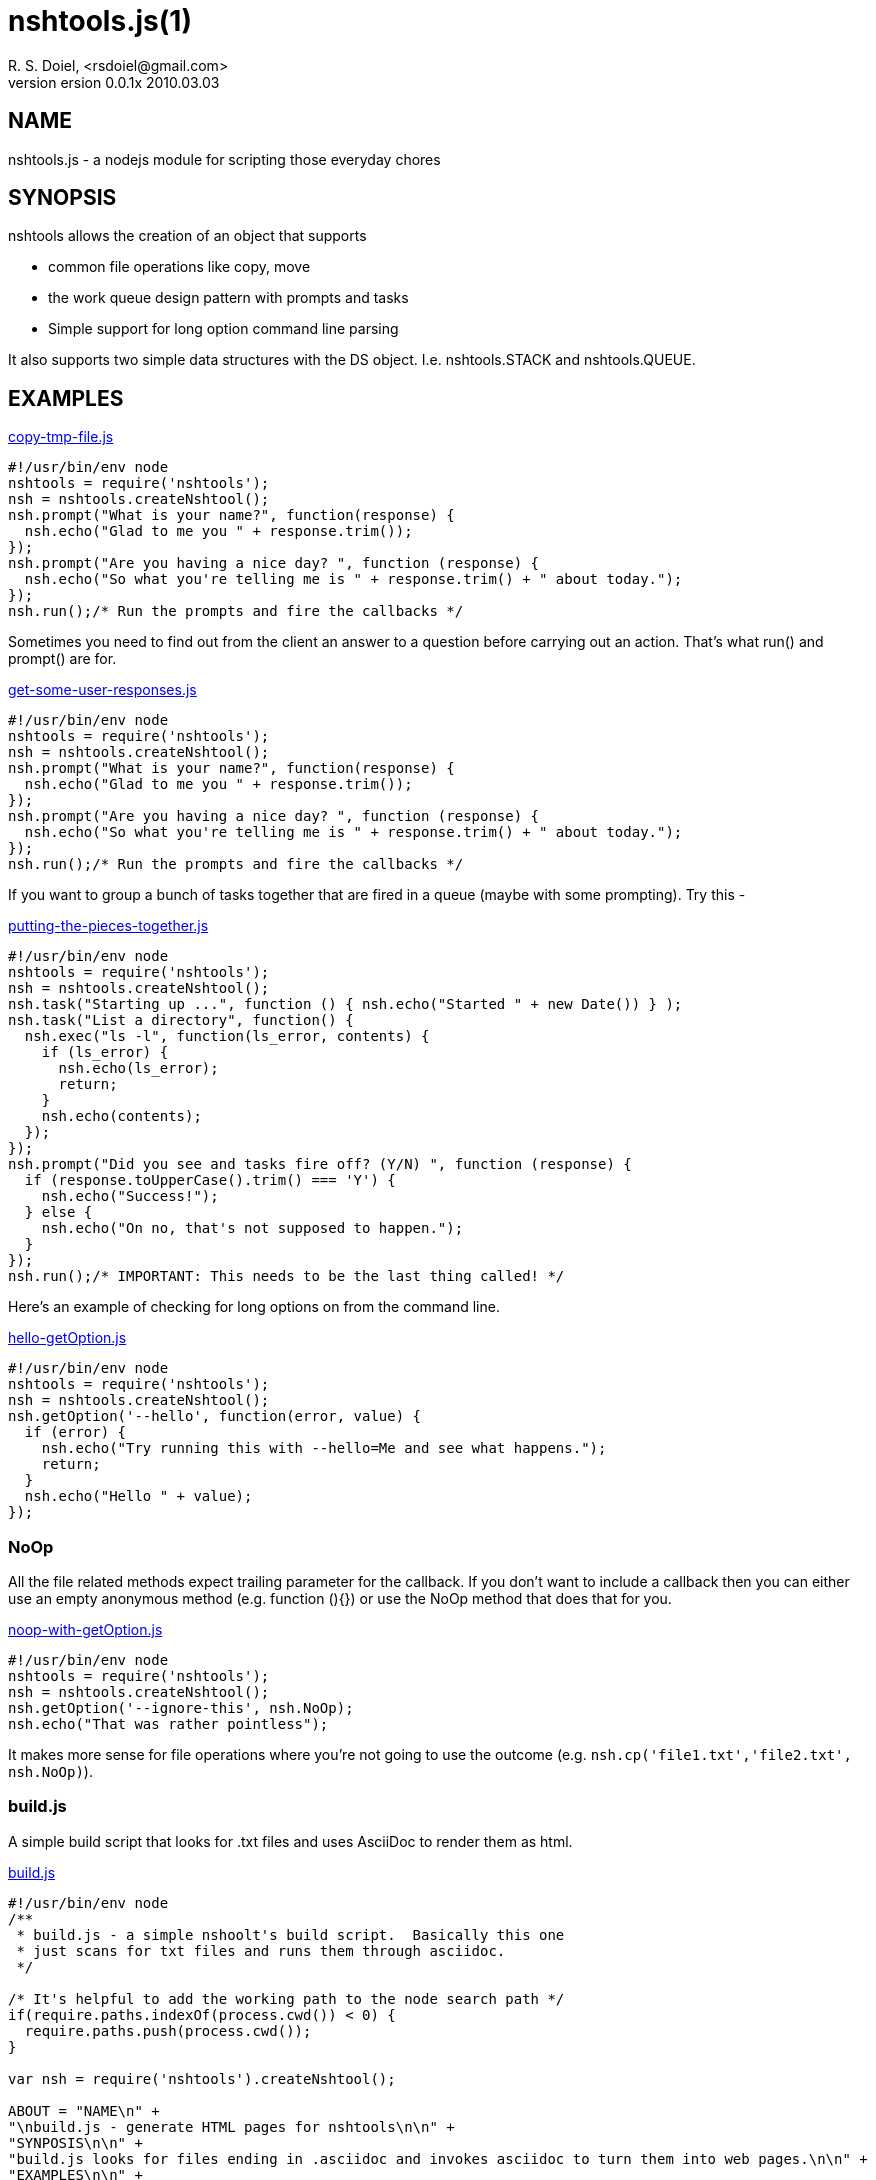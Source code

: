 nshtools.js(1)
==============
R. S. Doiel, <rsdoiel@gmail.com>
version 0.0.1x 2010.03.03

== NAME

nshtools.js - a nodejs module for scripting those everyday chores


== SYNOPSIS

nshtools allows the creation of an object that supports

* common file operations like copy, move
* the work queue design pattern with prompts and tasks
* Simple support for long option command line parsing

It also supports two simple data structures with the DS object. I.e. nshtools.STACK and nshtools.QUEUE.

== EXAMPLES

link:examples/copy-tmp-file.js[copy-tmp-file.js]
----
#!/usr/bin/env node
nshtools = require('nshtools');
nsh = nshtools.createNshtool();
nsh.prompt("What is your name?", function(response) {
  nsh.echo("Glad to me you " + response.trim());
});
nsh.prompt("Are you having a nice day? ", function (response) {
  nsh.echo("So what you're telling me is " + response.trim() + " about today.");
});
nsh.run();/* Run the prompts and fire the callbacks */
----

Sometimes you need to find out from the client an answer to a question before carrying out an action.  That's what
run() and prompt() are for.

link:examples/get-some-user-responses.js[get-some-user-responses.js]
----
#!/usr/bin/env node
nshtools = require('nshtools');
nsh = nshtools.createNshtool();
nsh.prompt("What is your name?", function(response) {
  nsh.echo("Glad to me you " + response.trim());
});
nsh.prompt("Are you having a nice day? ", function (response) {
  nsh.echo("So what you're telling me is " + response.trim() + " about today.");
});
nsh.run();/* Run the prompts and fire the callbacks */
----

If you want to group a bunch of tasks together that are fired in a queue (maybe with some prompting). Try this -

link:examples/putting-the-pieces-together.js[putting-the-pieces-together.js]
----
#!/usr/bin/env node
nshtools = require('nshtools');
nsh = nshtools.createNshtool();
nsh.task("Starting up ...", function () { nsh.echo("Started " + new Date()) } );
nsh.task("List a directory", function() {
  nsh.exec("ls -l", function(ls_error, contents) {
    if (ls_error) {
      nsh.echo(ls_error);
      return;
    }
    nsh.echo(contents);
  });
});
nsh.prompt("Did you see and tasks fire off? (Y/N) ", function (response) {
  if (response.toUpperCase().trim() === 'Y') {
    nsh.echo("Success!");
  } else {
    nsh.echo("On no, that's not supposed to happen.");
  }
});
nsh.run();/* IMPORTANT: This needs to be the last thing called! */
----

Here's an example of checking for long options on from the command line.

link:examples/hello-getOption.js[hello-getOption.js]
----
#!/usr/bin/env node
nshtools = require('nshtools');
nsh = nshtools.createNshtool();
nsh.getOption('--hello', function(error, value) {
  if (error) {
    nsh.echo("Try running this with --hello=Me and see what happens.");
    return;
  }
  nsh.echo("Hello " + value);
});

----

=== NoOp

All the file related methods expect trailing parameter for the callback. If you don't want to include a callback then you can either use an empty anonymous method (e.g. function (){}) or use the NoOp method that does that for you.

link:examples/noop-with-getOption.js[noop-with-getOption.js]
----
#!/usr/bin/env node
nshtools = require('nshtools');
nsh = nshtools.createNshtool();
nsh.getOption('--ignore-this', nsh.NoOp);
nsh.echo("That was rather pointless");
----

It makes more sense for file operations where you're not going to use the outcome (e.g. `nsh.cp('file1.txt','file2.txt', nsh.NoOp)`).

=== build.js

A simple build script that looks for .txt files and uses AsciiDoc to render them as html.

link:build.js[build.js]
----
#!/usr/bin/env node
/**
 * build.js - a simple nshoolt's build script.  Basically this one
 * just scans for txt files and runs them through asciidoc.
 */

/* It's helpful to add the working path to the node search path */
if(require.paths.indexOf(process.cwd()) < 0) {
  require.paths.push(process.cwd());
}

var nsh = require('nshtools').createNshtool();

ABOUT = "NAME\n" +
"\nbuild.js - generate HTML pages for nshtools\n\n" +
"SYNPOSIS\n\n" +
"build.js looks for files ending in .asciidoc and invokes asciidoc to turn them into web pages.\n\n" +
"EXAMPLES\n\n" +
"build.js is simple.\n" +
"\n\tnode build.js\n\n";



nsh.getOption('--help', function(option_error, arg) {
  if (option_error) {
    /* don't need help. */
    return;
  }
  nsh.die(ABOUT,0);
});

/* Main script body */
(function () {
  nsh.globFolder('.', '.asciidoc$', function (error, filename) {
    if (error) {
      nsh.die(error);
    }
    nsh.exec('asciidoc ' + filename, function (error, stdout, stderr) {
      if (error) {
        nsh.echo("Problem converting " + filename + " html");
        nsh.echo(stderr)
        nsh.die(error);
      }
      nsh.echo(stderr)
      nsh.echo("Processed " + filename);
    });
  });

  nsh.globFolder('docs', '.asciidoc$', function (error, filename) {
    if (error) {
      // docs doesn't exist so skip it.
      return;
    }
    
    nsh.exec('asciidoc --verbose ' + 'docs/' + filename, function (error, stdout, stderr) {
      if (error) {
        nsh.echo("Problem converting " + 'docs/' + filename + " html");
        nsh.echo(stderr)
        nsh.die(error);
      }
      nsh.echo(stderr)
      nsh.echo(stdout);
    });
  });
})();
----
